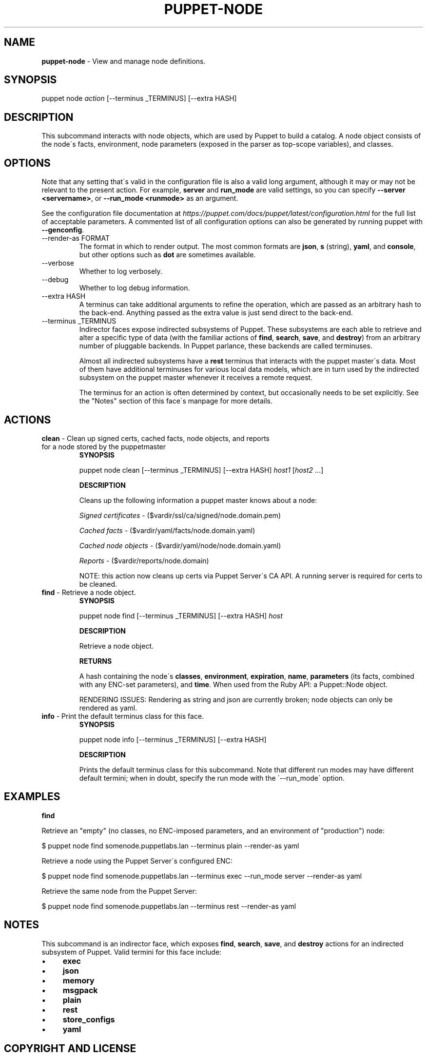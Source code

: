 .\" generated with Ronn/v0.7.3
.\" http://github.com/rtomayko/ronn/tree/0.7.3
.
.TH "PUPPET\-NODE" "8" "May 2021" "Puppet, Inc." "Puppet manual"
.
.SH "NAME"
\fBpuppet\-node\fR \- View and manage node definitions\.
.
.SH "SYNOPSIS"
puppet node \fIaction\fR [\-\-terminus _TERMINUS] [\-\-extra HASH]
.
.SH "DESCRIPTION"
This subcommand interacts with node objects, which are used by Puppet to build a catalog\. A node object consists of the node\'s facts, environment, node parameters (exposed in the parser as top\-scope variables), and classes\.
.
.SH "OPTIONS"
Note that any setting that\'s valid in the configuration file is also a valid long argument, although it may or may not be relevant to the present action\. For example, \fBserver\fR and \fBrun_mode\fR are valid settings, so you can specify \fB\-\-server <servername>\fR, or \fB\-\-run_mode <runmode>\fR as an argument\.
.
.P
See the configuration file documentation at \fIhttps://puppet\.com/docs/puppet/latest/configuration\.html\fR for the full list of acceptable parameters\. A commented list of all configuration options can also be generated by running puppet with \fB\-\-genconfig\fR\.
.
.TP
\-\-render\-as FORMAT
The format in which to render output\. The most common formats are \fBjson\fR, \fBs\fR (string), \fByaml\fR, and \fBconsole\fR, but other options such as \fBdot\fR are sometimes available\.
.
.TP
\-\-verbose
Whether to log verbosely\.
.
.TP
\-\-debug
Whether to log debug information\.
.
.TP
\-\-extra HASH
A terminus can take additional arguments to refine the operation, which are passed as an arbitrary hash to the back\-end\. Anything passed as the extra value is just send direct to the back\-end\.
.
.TP
\-\-terminus _TERMINUS
Indirector faces expose indirected subsystems of Puppet\. These subsystems are each able to retrieve and alter a specific type of data (with the familiar actions of \fBfind\fR, \fBsearch\fR, \fBsave\fR, and \fBdestroy\fR) from an arbitrary number of pluggable backends\. In Puppet parlance, these backends are called terminuses\.
.
.IP
Almost all indirected subsystems have a \fBrest\fR terminus that interacts with the puppet master\'s data\. Most of them have additional terminuses for various local data models, which are in turn used by the indirected subsystem on the puppet master whenever it receives a remote request\.
.
.IP
The terminus for an action is often determined by context, but occasionally needs to be set explicitly\. See the "Notes" section of this face\'s manpage for more details\.
.
.SH "ACTIONS"
.
.TP
\fBclean\fR \- Clean up signed certs, cached facts, node objects, and reports for a node stored by the puppetmaster
\fBSYNOPSIS\fR
.
.IP
puppet node clean [\-\-terminus _TERMINUS] [\-\-extra HASH] \fIhost1\fR [\fIhost2\fR \.\.\.]
.
.IP
\fBDESCRIPTION\fR
.
.IP
Cleans up the following information a puppet master knows about a node:
.
.IP
\fISigned certificates\fR \- ($vardir/ssl/ca/signed/node\.domain\.pem)
.
.IP
\fICached facts\fR \- ($vardir/yaml/facts/node\.domain\.yaml)
.
.IP
\fICached node objects\fR \- ($vardir/yaml/node/node\.domain\.yaml)
.
.IP
\fIReports\fR \- ($vardir/reports/node\.domain)
.
.IP
NOTE: this action now cleans up certs via Puppet Server\'s CA API\. A running server is required for certs to be cleaned\.
.
.TP
\fBfind\fR \- Retrieve a node object\.
\fBSYNOPSIS\fR
.
.IP
puppet node find [\-\-terminus _TERMINUS] [\-\-extra HASH] \fIhost\fR
.
.IP
\fBDESCRIPTION\fR
.
.IP
Retrieve a node object\.
.
.IP
\fBRETURNS\fR
.
.IP
A hash containing the node\'s \fBclasses\fR, \fBenvironment\fR, \fBexpiration\fR, \fBname\fR, \fBparameters\fR (its facts, combined with any ENC\-set parameters), and \fBtime\fR\. When used from the Ruby API: a Puppet::Node object\.
.
.IP
RENDERING ISSUES: Rendering as string and json are currently broken; node objects can only be rendered as yaml\.
.
.TP
\fBinfo\fR \- Print the default terminus class for this face\.
\fBSYNOPSIS\fR
.
.IP
puppet node info [\-\-terminus _TERMINUS] [\-\-extra HASH]
.
.IP
\fBDESCRIPTION\fR
.
.IP
Prints the default terminus class for this subcommand\. Note that different run modes may have different default termini; when in doubt, specify the run mode with the \'\-\-run_mode\' option\.
.
.SH "EXAMPLES"
\fBfind\fR
.
.P
Retrieve an "empty" (no classes, no ENC\-imposed parameters, and an environment of "production") node:
.
.P
$ puppet node find somenode\.puppetlabs\.lan \-\-terminus plain \-\-render\-as yaml
.
.P
Retrieve a node using the Puppet Server\'s configured ENC:
.
.P
$ puppet node find somenode\.puppetlabs\.lan \-\-terminus exec \-\-run_mode server \-\-render\-as yaml
.
.P
Retrieve the same node from the Puppet Server:
.
.P
$ puppet node find somenode\.puppetlabs\.lan \-\-terminus rest \-\-render\-as yaml
.
.SH "NOTES"
This subcommand is an indirector face, which exposes \fBfind\fR, \fBsearch\fR, \fBsave\fR, and \fBdestroy\fR actions for an indirected subsystem of Puppet\. Valid termini for this face include:
.
.IP "\(bu" 4
\fBexec\fR
.
.IP "\(bu" 4
\fBjson\fR
.
.IP "\(bu" 4
\fBmemory\fR
.
.IP "\(bu" 4
\fBmsgpack\fR
.
.IP "\(bu" 4
\fBplain\fR
.
.IP "\(bu" 4
\fBrest\fR
.
.IP "\(bu" 4
\fBstore_configs\fR
.
.IP "\(bu" 4
\fByaml\fR
.
.IP "" 0
.
.SH "COPYRIGHT AND LICENSE"
Copyright 2011 by Puppet Inc\. Apache 2 license; see COPYING

